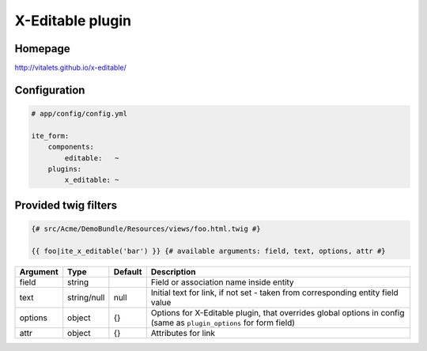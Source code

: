 X-Editable plugin
=================

Homepage
--------
http://vitalets.github.io/x-editable/

Configuration
-------------
.. code-block:: yaml

    # app/config/config.yml

    ite_form:
        components:
            editable:   ~
        plugins:
            x_editable: ~

Provided twig filters
---------------------

.. code-block:: html+jinja

    {# src/Acme/DemoBundle/Resources/views/foo.html.twig #}

    {{ foo|ite_x_editable('bar') }} {# available arguments: field, text, options, attr #}

+------------+---------------+-----------+----------------------------------------------------------------------------------------------------------------------+
| Argument   | Type          | Default   | Description                                                                                                          |
+============+===============+===========+======================================================================================================================+
| field      | string        |           | Field or association name inside entity                                                                              |
+------------+---------------+-----------+----------------------------------------------------------------------------------------------------------------------+
| text       | string/null   | null      | Initial text for link, if not set - taken from corresponding entity field value                                      |
+------------+---------------+-----------+----------------------------------------------------------------------------------------------------------------------+
| options    | object        | {}        | Options for X-Editable plugin, that overrides global options in config (same as ``plugin_options`` for form field)   |
+------------+---------------+-----------+----------------------------------------------------------------------------------------------------------------------+
| attr       | object        | {}        | Attributes for link                                                                                                  |
+------------+---------------+-----------+----------------------------------------------------------------------------------------------------------------------+